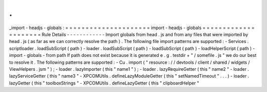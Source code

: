 .
.
_import
-
headjs
-
globals
:
=
=
=
=
=
=
=
=
=
=
=
=
=
=
=
=
=
=
=
=
=
import
-
headjs
-
globals
=
=
=
=
=
=
=
=
=
=
=
=
=
=
=
=
=
=
=
=
=
Rule
Details
-
-
-
-
-
-
-
-
-
-
-
-
Import
globals
from
head
.
js
and
from
any
files
that
were
imported
by
head
.
js
(
as
far
as
we
can
correctly
resolve
the
path
)
.
The
following
file
import
patterns
are
supported
:
-
Services
.
scriptloader
.
loadSubScript
(
path
)
-
loader
.
loadSubScript
(
path
)
-
loadSubScript
(
path
)
-
loadHelperScript
(
path
)
-
import
-
globals
-
from
path
If
path
does
not
exist
because
it
is
generated
e
.
g
.
testdir
+
"
/
somefile
.
js
"
we
do
our
best
to
resolve
it
.
The
following
patterns
are
supported
:
-
Cu
.
import
(
"
resource
:
/
/
devtools
/
client
/
shared
/
widgets
/
ViewHelpers
.
jsm
"
)
;
-
loader
.
lazyImporter
(
this
"
name1
"
)
;
-
loader
.
lazyRequireGetter
(
this
"
name2
"
-
loader
.
lazyServiceGetter
(
this
"
name3
"
-
XPCOMUtils
.
defineLazyModuleGetter
(
this
"
setNamedTimeout
"
.
.
.
)
-
loader
.
lazyGetter
(
this
"
toolboxStrings
"
-
XPCOMUtils
.
defineLazyGetter
(
this
"
clipboardHelper
"
